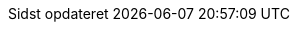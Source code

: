 // Danish translation, courtesy of Max Rydahl Andersen <manderse@redhat.com>, with updates from Morten Høfft <mhoefft@gbif.org>
:appendix-caption: Appendix
:appendix-refsig: {appendix-caption}
:caution-caption: Forsigtig
:chapter-label: Kapitel
:chapter-refsig: {chapter-label}
:example-caption: Eksempel
:figure-caption: Figur
:important-caption: Vigtig
:last-update-label: Sidst opdateret
ifdef::listing-caption[:listing-caption: List]
ifdef::manname-title[:manname-title: Navn]
:note-caption: Notat
:part-refsig: Del
ifdef::preface-title[:preface-title: Forord]
:section-refsig: Sektion
:table-caption: Tabel
:tip-caption: Tips
:toc-title: Indholdsfortegnelse
:untitled-label: Unavngivet
:version-label: Version
:warning-caption: Advarsel
